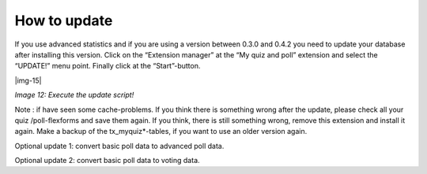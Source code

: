 ﻿.. include:: Images.txt

.. ==================================================
.. FOR YOUR INFORMATION
.. --------------------------------------------------
.. -*- coding: utf-8 -*- with BOM.

.. ==================================================
.. DEFINE SOME TEXTROLES
.. --------------------------------------------------
.. role::   underline
.. role::   typoscript(code)
.. role::   ts(typoscript)
   :class:  typoscript
.. role::   php(code)


How to update
^^^^^^^^^^^^^

If you use advanced statistics and if you are using a version between
0.3.0 and 0.4.2 you :underline:`need` to update your database after
installing this version. Click on the “Extension manager” at the “My
quiz and poll” extension and select the “UPDATE!” menu point. Finally
click at the “Start”-button.

|img-15|

*Image 12: Execute the update script!*

:underline:`Note` : if have seen some cache-problems. If you think
there is something wrong after the update, please check all your quiz
/poll-flexforms and save them again. If you think, there is still
something wrong, remove this extension and install it again. Make a
backup of the tx\_myquiz\*-tables, if you want to use an older version
again.

Optional update 1: convert basic poll data to advanced poll data.

Optional update 2: convert basic poll data to voting data.

